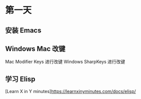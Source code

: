* 第一天

** 安装 Emacs

** Windows Mac 改键

Mac Modifier Keys 进行改键
Windows SharpKeys 进行改键

** 学习 Elisp

[Learn X in Y minutes][[https://learnxinyminutes.com/docs/elisp/]]
